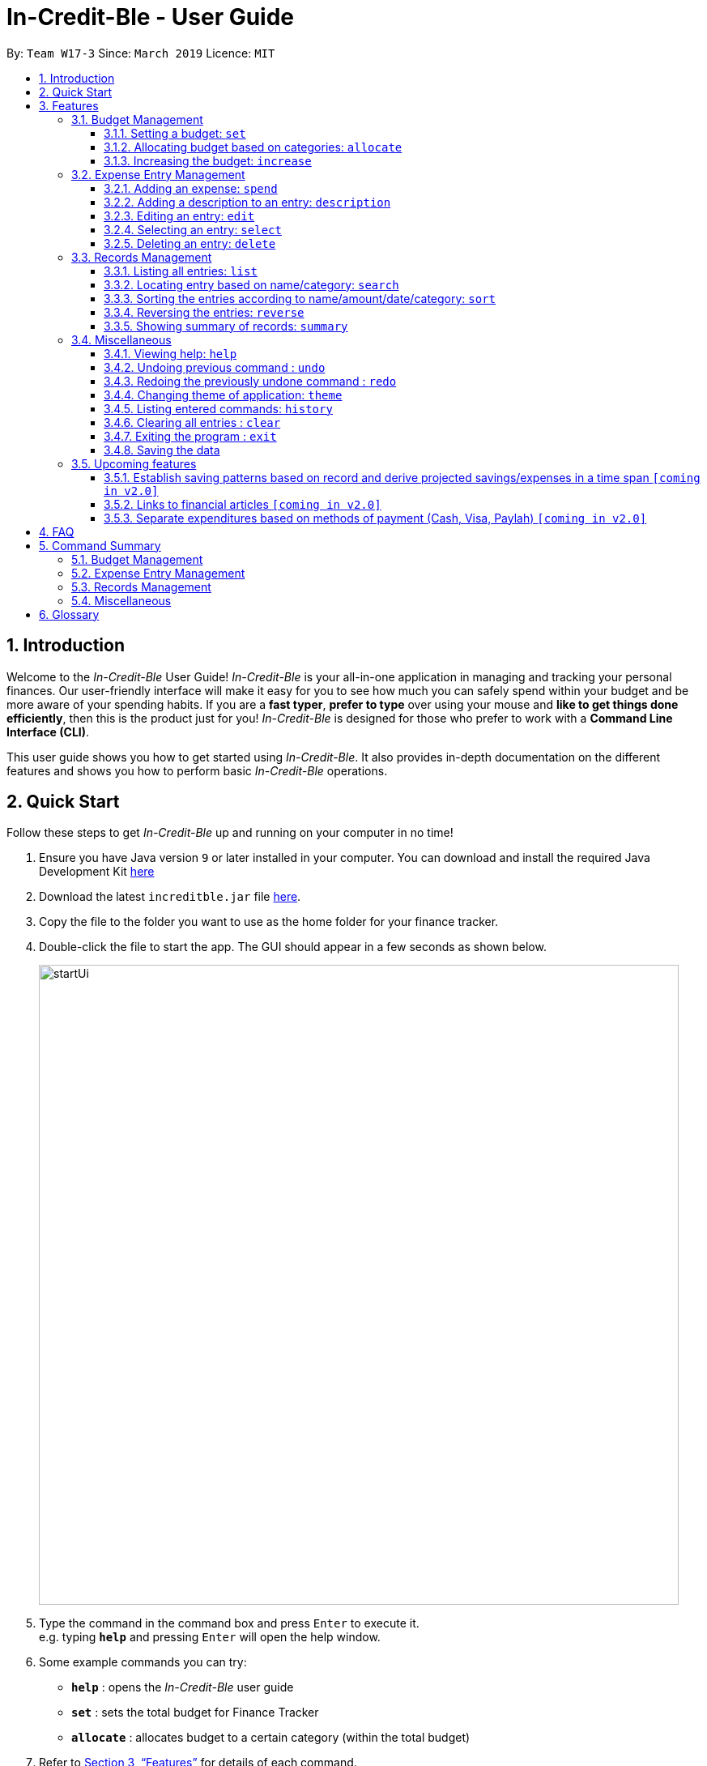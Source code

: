 = In-Credit-Ble - User Guide
:site-section: UserGuide
:toc:
:toclevels: 3
:toc-title:
:toc-placement: preamble
:sectnums:
:imagesDir: images
:stylesDir: stylesheets
:xrefstyle: full
:experimental:
ifdef::env-github[]
:tip-caption: :bulb:
:note-caption: :information_source:
endif::[]
:repoURL: https://github.com/cs2103-ay1819s2-w17-3/main

By: `Team W17-3`      Since: `March 2019`      Licence: `MIT`

== Introduction
Welcome to the _In-Credit-Ble_ User Guide! _In-Credit-Ble_ is your all-in-one application in managing and tracking your
personal finances. Our user-friendly interface will make it easy for you to see how much you can safely spend within your budget and be more aware
of your spending habits. If you are a *fast typer*, *prefer to type* over using your mouse and *like to get things done
efficiently*, then this is the product just for you! _In-Credit-Ble_ is designed for those who prefer to work with a
*Command Line Interface (CLI)*.

This user guide shows you how to get started using _In-Credit-Ble_. It also provides in-depth documentation on the
different features and shows you how to perform basic _In-Credit-Ble_ operations.

// tag::quickstart[]
== Quick Start
Follow these steps to get _In-Credit-Ble_ up and running on your computer in no time!

.  Ensure you have Java version `9` or later installed in your computer. You can download and install the required
   Java Development Kit
   link:https://www.oracle.com/technetwork/java/javase/downloads/java-archive-javase9-3934878.html[here]
.  Download the latest `increditble.jar` file link:{repoURL}/releases[here].
.  Copy the file to the folder you want to use as the home folder for your finance tracker.
.  Double-click the file to start the app. The GUI should appear in a few seconds as shown below.
+
image::startUi.png[width="790"]
+
.  Type the command in the command box and press kbd:[Enter] to execute it. +
e.g. typing *`help`* and pressing kbd:[Enter] will open the help window.
.  Some example commands you can try:

* *`help`* : opens the _In-Credit-Ble_ user guide
* *`set`* : sets the total budget for Finance Tracker
* *`allocate`* : allocates budget to a certain category (within the total budget)


.  Refer to <<Features>> for details of each command.
// end::quickstart[]

[[Features]]
== Features
This section describes the various features _In-Credit-Ble_ has to offer. Examples are also included to give you
step-by-step instructions on how to use the different commands.

====
*Command Format*

* Words in `UPPER_CASE` are the parameters to be supplied by the user e.g. in `set $/AMOUNT`,
`AMOUNT` is a parameter which can be used as `set $/200.00`.
* Items in square brackets are optional e.g `search KEYWORD [MORE_KEYWORDS]` can be used as `search clothes` or as
`search cake lunch`.
* Items with `…`​ after them can be used multiple times including zero times.
====

=== Budget Management

// tag::set[]
==== Setting a budget: `set`

This command enables you to set a fixed budget for a month/week. The command format is as follows:

*Format*: `set $/AMOUNT`

****
*Examples*:

* `set $/500`
* `set $/500.50`
****
// end::set[]

// tag::allocate[]
==== Allocating budget based on categories: `allocate`

You can use this command to set a budget for a category in _In-Credit-Ble_ Finance Tracker. +

*Alias*: `allo`

*Format*: `allocate $/AMOUNT c/CATEGORY`
****
*Examples*:

* `allocate $/50 c/Dining`
* `allocate $/100 c/CloThEs`
* `allocate $/100.10 c/FOOD`
* `allo $/123.10 c/GiRLfrIEND`
****
[NOTE]
====
* If you provide multiple categories (e.g. `allocate $/50.00 c/Food c/Clothes`),
only the last category you provided will be taken (in the previous e.g., the command will
set budget for `Clothes` category.
* Category names are case-insensitive. (e.g. `CLotHes`, `clothes` and `CLOTHES` refer to the same
category and will be shown with the first character in uppercase and the rest of the characters
in lowercase (in the above example, it will be shown as `Clothes`)
* If a budget was previously set for the category, the old category budget will be replaced
by the new `allocate` command
* Category name supplied must be https://en.wikipedia.org/wiki/Alphanumeric[alphanumeric]
and cannot contain special characters such as `:<>;\/|?~^%$#@`
====
// end::allocate[]

// tag::increase[]
==== Increasing the budget: `increase`

You can increase your budget limit for the month/week by the specified amount.

*Format*: `increase $/AMOUNT`

****
*Examples*:

* `increase $/10.10`
* `increase $/100`
****
// end::increase[]

=== Expense Entry Management

// tag::spend[]
==== Adding an expense: `spend`

You can keep track of how much you have spent by adding an expense entry to _In-Credit-Ble_.

*Alias*: `add`

*Format*: `spend n/NAME $/AMOUNT d/DATE c/CATEGORY`

****
*Examples*:

* `spend n/cake $/5.50 d/15/03/2019 c/Food`
* `spend n/movie $/10 d/16/03/2019 c/Entertainment`
****

[NOTE]
====
* If you provide multiple categories (e.g. `spend n/Tshirt $/10.00 d/31/03/2019 c/Food c/Clothes`),
only the last category you provided will be taken (in the previous e.g., the command will
add expense for `Clothes` category.
* Category names are case-insensitive. (e.g. `CLotHes`, `clothes` and `CLOTHES` refer to the same
category and will be shown with the first character in uppercase and the rest of the characters
in lowercase (in the above example, it will be shown as `Clothes`)
* Category name supplied must be https://en.wikipedia.org/wiki/Alphanumeric[alphanumeric]
and cannot contain special characters such as `:<>;\/|?~^%$#@`
====
// end::spend[]

// tag::description[]
==== Adding a description to an entry: `description`

You can add a description to an existing entry in the records to remember details of the amount spent.

*Alias*: `descr`

*Format*: `description INDEX [d/DESCRIPTION]`

****
*Examples*:

* `description 1 d/Father's birthday present` +
Changes the description of entry at index 1 to "Father's birthday present"

* `description 1 d/` +
Removes the description of entry at index 1
****

[NOTE]
====
* `INDEX` here refers to the index number shown in the displayed records.
* `INDEX` *must be a positive integer* 1, 2, 3, ...
====
// end::description[]

// tag::edit[]
==== Editing an entry: `edit`

You can easily edit any part of an existing entry in the records. +
Index refers to the index number shown in the list.

*Alias*: `e`

*Format*: `edit INDEX [n/NAME] [$/AMOUNT] [d/DATE] [c/CATEGORY]`

****
*Examples*:

* `edit 2 $/10.10`
* `edit 1 n/burger c/Food`
****

[NOTE]
====
* `INDEX` here refers to the index number shown in the displayed records.
* `INDEX` *must be a positive integer* 1, 2, 3, ...
* At least one of the optional fields must be provided.
* Existing values will be updated to the input values.
====
// end::edit[]

// tag::select[]
==== Selecting an entry: `select`

You can select an existing entry in the records to view its details by specifying the entry's index number.

*Alias*: `s`, `sel`

*Format*: `select INDEX`

****
*Example*:

* `select 3`
****

[NOTE]
====
* `INDEX` here refers to the index number shown in the displayed records.
* `INDEX` *must be a positive integer* 1, 2, 3, ...
====
// end::select[]

// tag::delete[]
==== Deleting an entry: `delete`

You can delete an entry in the record by specifying the entry's index number.
Deleted entries can be recovered via the `undo` command.

*Alias*: `d`, `del`

*Format*: `delete INDEX`

****
*Example*:

* `delete 2`
****

[NOTE]
====
* `INDEX` here refers to the index number shown in the displayed records.
* `INDEX` *must be a positive integer* 1, 2, 3, ...
====
// end::delete[]

=== Records Management

// tag::list[]
==== Listing all entries: `list`

You can see all the entries you have entered, as long as they are not deleted entries.

*Alias*: `l`, `ls`

*Format*: `list`
// end::list[]

// tag::search[]
==== Locating entry based on name/category: `search`

You can easily search for entries in the records using a name, category or date as keywords. The total sum of money
spent on all the results of the search will also be shown.

*Alias*: `find`

*Format*: `search -FLAG KEYWORD [MORE_KEYWORDS]`

****
*Examples*:

* `search -cat Transport`
* `search -name cake bread`
* `search -date 10/10/2001
****

[NOTE]
====
* `FLAG` here refers to either `-name`, `-cat` or `date`.
* Only one flag should be provided.
====
// end::search[]

// tag::sort[]
==== Sorting the entries according to name/amount/date/category: `sort`

You can choose to sort the list of entries by name, amount, date or category.

*Format*: `sort FLAG`

****
*Examples*:

* `sort -name`: +
Sorts the list of records by name in lexicographical order
* `sort -amount`: +
Sorts the list of records by amount from largest to smallest
* `sort -date`: +
Sorts the list of records by date with the latest at the top
* `sort -cat`: +
Sorts the list of records by category
****

[NOTE]
====
* `FLAG` here refers to either `-name`, `-amount, `-date` or `-cat`.
* Only one flag should be provided.
====
// end::sort[]

// tag::reverse[]
==== Reversing the entries: `reverse`

You can also reverse the order of the list of entries in the records.

*Alias*: `rev`

*Format*: reverse
// end::reverse[]

// tag::summary[]
==== Showing summary of records: `summary`

You can see the summary of your previous expenditures, with an aster plot graph showing how your spending habits are like in the
different categories. It also displays the remaining budget amount for each category.

Deleted entries are not included in the summary.

*Format*: `summary`
// end::summary[]


=== Miscellaneous

// tag::help[]
==== Viewing help: `help`

Forgotten which commands to use? You can easily find the commands you need to navigate the software
by using the following command:

*Format*: `help`
// end::help[]

// tag::undoredo[]
==== Undoing previous command : `undo`

You can restore the program to the state before the previous _undoable_ command was executed.

*Alias*: `u`

*Format*: `undo`

****
*Examples*:
* `delete 1` +
`list` +
`undo` (reverses the `delete 1` command) +

* `select 1` +
`list` +
`undo` +
The `undo` command fails as there are no undoable commands executed previously.

* `delete 1` +
`clear` +
`undo` (reverses the `clear` command) +
`undo` (reverses the `delete 1` command) +
****
[NOTE]
====
_Undoable_ commands:

* commands that modify the finance tracker's content +
(`set`, `spend`, `increase`, `allocate`, `edit`, `delete`, `clear`, `description).
====

==== Redoing the previously undone command : `redo`

You can reverse the most recent `undo` command.

*Alias*: `r`

*Format*: `redo`
****
*Examples*:

* `delete 1` +
`undo` (reverses the `delete 1` command) +
`redo` (reapplies the `delete 1` command) +

* `delete 1` +
`redo` +
The `redo` command fails as there are no `undo` commands executed previously.

* `delete 1` +
`clear` +
`undo` (reverses the `clear` command) +
`undo` (reverses the `delete 1` command) +
`redo` (reapplies the `delete 1` command) +
`redo` (reapplies the `clear` command) +
****
// end::undoredo[]

// tag::theme[]
==== Changing theme of application: `theme`

You can change the theme of the application with pre-set colour themes specified.

*Alias*: `colour`

*Format*: `theme COLOURTHEME`

****
*Examples*:

* `theme DARK`
* `theme BlUE`
* `theme pink`
****

[NOTE]
====
* Valid themes include: `Dark`, `Light`, `Blue`, `Pink`
* The theme name is case-insensitive (`BlUE`, `BLUE`, `blue` or `bLUE` etc. all refer
to `Blue`)
* You can also change the theme of the application by choosing the theme under
the menu bar.

image::themeMenuBar.png[]
====

// end::theme[]
==== Listing entered commands: `history`

You can list all the commands you have entered in reverse chronological order.

*Alias*: `h`, `hist`

*Format*: `history`

==== Clearing all entries : `clear`

You can delete all existing entries in the records and reset your budget to $0.00.

*Alias*: `c`, `clr`

*Format*: `clear`

==== Exiting the program : `exit`

You can quit the program at any point in time when you use this command.

*Alias*: `quit`

*Format*: `exit`

==== Saving the data

The finance record and allocated budget will be saved in the hard disk automatically after any command that changes
the data. There is no need for you to save manually.

=== Upcoming features

// tag::savingpatterns[]
==== Establish saving patterns based on record and derive projected savings/expenses in a time span `[coming in v2.0]`

Your monthly finance records will be archived at the end of the month. This information will be used to derive
the projected savings and expenses based on your typical spending patterns.
// end::savingpatterns[]

==== Links to financial articles `[coming in v2.0]`

You will be able to list categories of financial articles that you are interested in
(e.g. investment, stock market). Based on these categories, _In-Credit-Ble_ will use Google API to search for
related articles for you to view.

==== Separate expenditures based on methods of payment (Cash, Visa, Paylah) `[coming in v2.0]`

_In-Credit-Ble_ will link up with secure methods of payment such as payLah, Visa/MasterCard, Amex or Paypal to allow
tracking of your cashless transactions. By paying through _In-Credit-Ble, transactions will automatically be updated
and recorded as entries.

== FAQ

*Q*: How do I transfer my data to another Computer?

*A*: You can install the app in the other computer and overwrite the empty data file it creates with the file
that contains the data of your previous _In-Credit-Ble_ folder.

*Q*: Will the application support different currency?

*A*: At the current version, the application is unable to support transactions record in different currency.
You will need to calculate and enter your input based on your local currency.

_In-Credit-Ble_  aims to support multi-currency transactions in `v2.0`.

== Command Summary

=== Budget Management
[width="59%",cols="22%,<23%,<25%,<30%",options="header",]
|=======================================================================
| Command | Command Format | Alias | Example
| Set Budget | `set $/AMOUNT` |- | `set $/500`
| Allocate budgeting based on categories | `allocate $/AMOUNT c/CATEGORY` | `allo` | `allocate $/100 c/Shopping`
| Increase budget | `increase $/AMOUNT` | - | `increase $/10.10`

|=======================================================================

=== Expense Entry Management
[width="59%",cols="22%,<23%,<25%,<30%",options="header",]
|=======================================================================
| Command | Command Format | Alias | Example
| Add expense | `spend n/NAME $/AMOUNT d/DATE [c/CATEGORY] ...` | `add` | `spend n/movie $/10 d/16/03/2019 c/Entertainment`
| Add a description to an entry | `description INDEX d/DESCRIPTION` | `descr` | `description 1 d/Father's birthday present`
| Edit an entry | `edit INDEX [n/NAME] [$/AMOUNT] [d/DATE] [c/CATEGORY]` | `e` | `edit 1 n/burger c/Food`
| Select an entry | `select INDEX` | `s`, `sel` | `select 3`
| Delete an entry | `delete INDEX` | `d`, `del` | `delete 2`

|=======================================================================

=== Records Management
[width="59%",cols="22%,<23%,<25%,<30%",options="header",]
|=======================================================================
| Command | Command Format | Alias | Example
| List all entries | `list` | `l`, `ls` | -
| Locate entry based on name, category or date |`search -FLAG KEYWORD [MORE_KEYWORDS]` | `find` | `search -cat Food`
| Sort the entries | `sort FLAG` | - | `sort -name`
| Reverse all entries | `reverse` | `rev` | -
| Show summary of records | `summary` | - | -

|=======================================================================

=== Miscellaneous
[width="59%",cols="22%,<23%,<25%,<30%",options="header",]
|=======================================================================
| Command | Command Format | Alias | Example
| Help | `help` | - | -
| Undo previous command | `undo` | `u` | -
| Redo previously undone command | `redo` | `r` | -
| Change colour theme of application | `theme` | `colour` | theme light
| List entered commands | `history` | `h`, `hist` | -
| Clear all entries | `clear` | `c`, `clr` | -
| Exit the program | `exit` | `quit` | -

|=======================================================================

== Glossary

Amount::
The amount of money for expenditure and budget

Category::
The category that an entry belongs to.

Entry::
A listed item/activity tracked by the application.  It generally consists of the name, amount and date along with a
compulsory category tag

Records::
The list of all entries stored in the application

